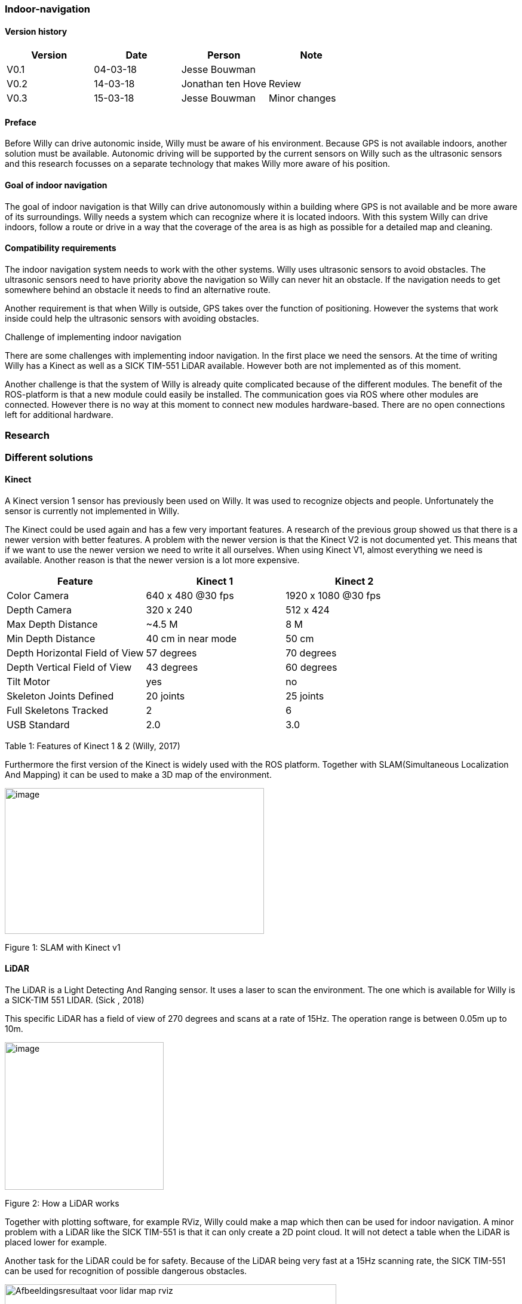 
=== Indoor-navigation

toc::[]

[discrete]
==== Version history


[cols=",,,",options="header",]
|============================================
|Version |Date |Person |Note
|V0.1 |04-03-18 |Jesse Bouwman |
|V0.2 |14-03-18 |Jonathan ten Hove |Review
|V0.3 |15-03-18 |Jesse Bouwman |Minor changes
|============================================

==== Preface


Before Willy can drive autonomic inside, Willy must be aware of his
environment. Because GPS is not available indoors, another solution must
be available. Autonomic driving will be supported by the current sensors
on Willy such as the ultrasonic sensors and this research focusses on a
separate technology that makes Willy more aware of his position.

==== Goal of indoor navigation

The goal of indoor navigation is that Willy can drive autonomously
within a building where GPS is not available and be more aware of its
surroundings. Willy needs a system which can recognize where it is
located indoors. With this system Willy can drive indoors, follow a
route or drive in a way that the coverage of the area is as high as
possible for a detailed map and cleaning.

==== Compatibility requirements

The indoor navigation system needs to work with the other systems. Willy
uses ultrasonic sensors to avoid obstacles. The ultrasonic sensors need
to have priority above the navigation so Willy can never hit an
obstacle. If the navigation needs to get somewhere behind an obstacle it
needs to find an alternative route.

Another requirement is that when Willy is outside, GPS takes over the
function of positioning. However the systems that work inside could help
the ultrasonic sensors with avoiding obstacles.

Challenge of implementing indoor navigation

There are some challenges with implementing indoor navigation. In the
first place we need the sensors. At the time of writing Willy has a
Kinect as well as a SICK TIM-551 LiDAR available. However both are not
implemented as of this moment.

Another challenge is that the system of Willy is already quite
complicated because of the different modules. The benefit of the
ROS-platform is that a new module could easily be installed. The
communication goes via ROS where other modules are connected. However
there is no way at this moment to connect new modules hardware-based.
There are no open connections left for additional hardware.

=== Research

=== Different solutions

==== Kinect

A Kinect version 1 sensor has previously been used on Willy. It was used
to recognize objects and people. Unfortunately the sensor is currently
not implemented in Willy.

The Kinect could be used again and has a few very important features. A
research of the previous group showed us that there is a newer version
with better features. A problem with the newer version is that the
Kinect V2 is not documented yet. This means that if we want to use the
newer version we need to write it all ourselves. When using Kinect V1,
almost everything we need is available. Another reason is that the newer
version is a lot more expensive.

[cols=",,",options="header",]
|======================================================
|Feature |Kinect 1 |Kinect 2
|Color Camera |640 x 480 @30 fps |1920 x 1080 @30 fps
|Depth Camera |320 x 240 |512 x 424
|Max Depth Distance |~4.5 M |8 M
|Min Depth Distance |40 cm in near mode |50 cm
|Depth Horizontal Field of View |57 degrees |70 degrees
|Depth Vertical Field of View |43 degrees |60 degrees
|Tilt Motor |yes |no
|Skeleton Joints Defined |20 joints |25 joints
|Full Skeletons Tracked |2 |6
|USB Standard |2.0 |3.0
|======================================================

Table 1: Features of Kinect 1 & 2 (Willy, 2017)

Furthermore the first version of the Kinect is widely used with the ROS
platform. Together with SLAM(Simultaneous Localization And Mapping) it
can be used to make a 3D map of the environment.

image:media/indoornavigation2.jpeg[image,width=434,height=244]

Figure 1: SLAM with Kinect v1

==== LiDAR


The LiDAR is a Light Detecting And Ranging sensor. It uses a laser to
scan the environment. The one which is available for Willy is a SICK-TIM
551 LIDAR. (Sick , 2018)

This specific LiDAR has a field of view of 270 degrees and scans at a
rate of 15Hz. The operation range is between 0.05m up to 10m.

image:media/indoornavigation3.png[image,width=266,height=247]

Figure 2: How a LiDAR works

Together with plotting software, for example RViz, Willy could make a
map which then can be used for indoor navigation. A minor problem with a
LiDAR like the SICK TIM-551 is that it can only create a 2D point cloud.
It will not detect a table when the LiDAR is placed lower for example.

Another task for the LiDAR could be for safety. Because of the LiDAR
being very fast at a 15Hz scanning rate, the SICK TIM-551 can be used
for recognition of possible dangerous obstacles.

image:media/indoornavigation4.jpeg[Afbeeldingsresultaat voor lidar map
rviz,width=555,height=314]

Figure 3: Plotting with RViz

==== Beacons


Beacons are small devices who emits signals. These signals can be
detected by the robot to know where it is located based on signal
strength. The beacons could use Bluetooth, Wi-Fi, radio signals and
there even is a version which is using only light. With triangulation
the distance to the beacons can be measured and the location will be
determined.

image:media/indoornavigation5.png[image,width=516,height=321]

Figure 4: Triangulation for location measuring

==== Ultrasonic Sensors


Ultrasonic sensors are sensors that send and receive sound waves to
measure the distance to an object. It calculates the time between
sending and receiving a wave.

image:media/indoornavigation6.png[image,width=537,height=302]

Figure 5: Working of ultrasonic sensors

There is however a problem when using ultrasonic sensors for mapping the
area. Because the waves of sound are almost randomly cone shaped, the
robot can’t calculate distances as precise as for example LiDAR.

image:media/indoornavigation7.gif[Afbeeldingsresultaat voor ultrasonic sensor
mapping,width=271,height=217]

Figure 6: Cone shaped sensor wave

In this example we see that these sensors could be used for warning
before collision, because the cone only helps improve the coverage of
the area. However for measuring distance and localization they cannot be
used. But more effective for obstacle avoidance and preventing
collisions.

=== Advantages by each solution

==== Kinect

* 3D point cloud
* High-resolution
* People recognition
* ROS integrated and widely documented
* Integrated camera

====  LiDAR

* 2D point cloud
* Fast (15Hz scanning frequency)
* 270 degrees Field of View
* Range (0.05-10m)

==== Beacons

* Cheap (around €30 for three modules)
* Reliable navigation
* High accuracy

* Ultrasonic sensors

* Cheap (< €5 per sensor)
* Easy to set up
=== Disadvantages by each solution

==== Kinect

* Difficult to set up
* Needs further research for implementation
* Latency

* LiDAR

* Only one height is measured so it could not detect all obstacles (2D)
* Difficult to set up
* The version we have has 270 degrees Field of View while 360 degrees
might be easier to work with

* Beacons

* Not usable without preparation inside the room
* Does not work without a very high amount of beacons

* Ultrasonic sensors

* Easy to fool. When the wave cone hit an object closer to the robot,
the wrong distance is measured.
* Due to the cone shape, measurements are not reliable for mapping and
localization
* More susceptible to interference

Conclusion
----------

For the indoor navigation of Willy a combination of options can be used.
Because of the documentation which is available for the Kinect V1 and
the fact that these are cheap, we will do a further investigating of
using the Kinect on Willy.

As a second addition Willy can use the SICK TIM-551 LiDAR for safety as
well as for navigation and localization purposes. We will do a further
investigation in the use of this LiDAR.

The Beacons are not a preferred option because preparation of each room
Willy needs to drive is necessary. Beacons make Willy less flexible.

The last suggestion for navigation, the ultrasonic sensors, will not be
used for navigation. The sensors are betters used for obstacle detection
and as a last safety measure for the robot.

=== Bibliography

_Configuration Robot Localization_. (n.d.). Retrieved from
http://docs.ros.org/indigo/api/robot_localization/html/configuring_robot_localization.html
Sick . (2018, 01 19). _Sick-TIM 551_. Retrieved from Sick sensor
intelligence:
https://www.sick.com/us/en/detection-and-ranging-solutions/2d-lidar-sensors/tim5xx/tim551-2050001/p/p343045Willy,
P. 2. (2017). _Research Obstacle Detection V1.2._ Zwolle.
